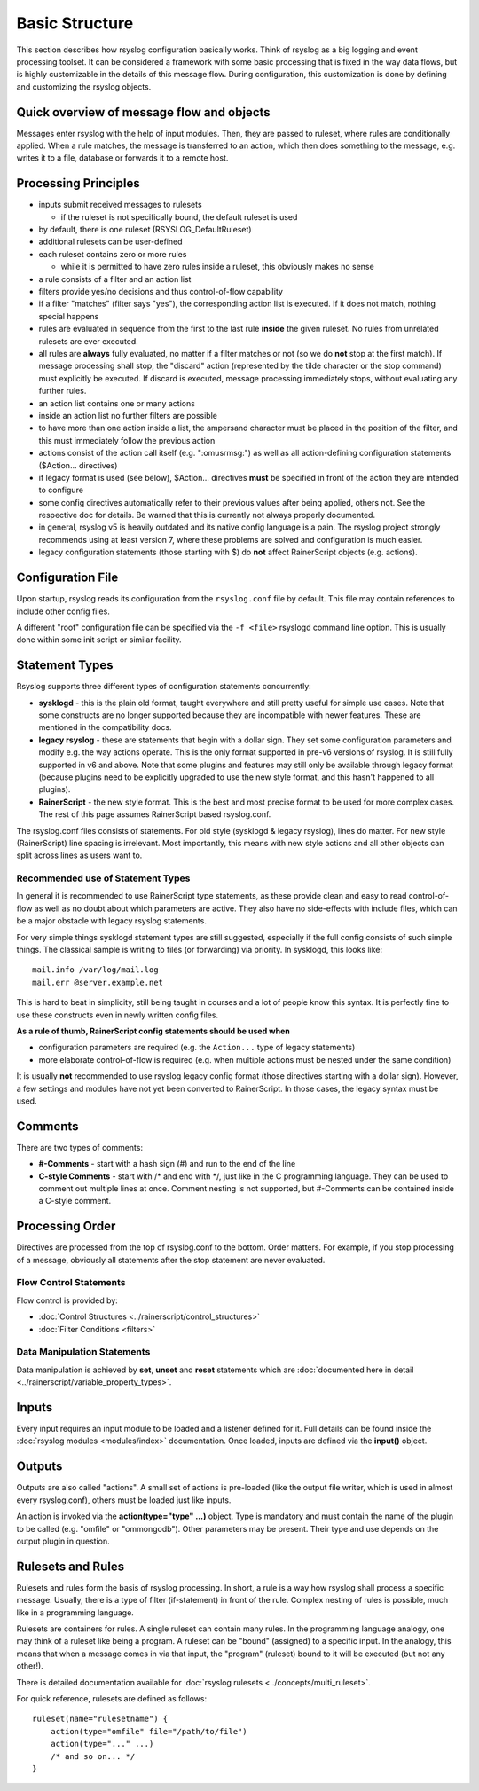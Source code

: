 Basic Structure
===============

This section describes how rsyslog configuration basically works. Think
of rsyslog as a big logging and event processing toolset. It can be considered
a framework with some basic processing that is fixed in the way data flows,
but is highly customizable in the details of this message flow. During
configuration, this customization is done by defining and customizing
the rsyslog objects.

Quick overview of message flow and objects
------------------------------------------
Messages enter rsyslog with the help of input modules. Then, they are
passed to ruleset, where rules are conditionally applied. When a rule
matches, the message is transferred to an action, which then does 
something to the message, e.g. writes it to a file, database or
forwards it to a remote host.

Processing Principles
---------------------

- inputs submit received messages to rulesets

  * if the ruleset is not specifically bound, the default ruleset is used

- by default, there is one ruleset (RSYSLOG_DefaultRuleset)

- additional rulesets can be user-defined

- each ruleset contains zero or more rules

  * while it is permitted to have zero rules inside a ruleset,
    this obviously makes no sense

- a rule consists of a filter and an action list

- filters provide yes/no decisions and thus control-of-flow capability

- if a filter "matches" (filter says "yes"), the corresponding
  action list is executed. If it does not match, nothing special
  happens

- rules are evaluated in sequence from the first to the last rule
  **inside** the given ruleset. No rules from unrelated rulesets are
  ever executed.

- all rules are **always** fully evaluated, no matter if a filter matches
  or not (so we do **not** stop at the first match). If message processing
  shall stop, the "discard" action (represented by the tilde character or the
  stop command) must explicitly be executed. If discard is executed, 
  message processing immediately stops, without evaluating any further rules.

- an action list contains one or many actions

- inside an action list no further filters are possible

- to have more than one action inside a list, the ampersand character
  must be placed in the position of the filter, and this must immediately
  follow the previous action

- actions consist of the action call itself (e.g. ":omusrmsg:") as
  well as all action-defining configuration statements ($Action... directives)

- if legacy format is used (see below), $Action... directives **must** be
  specified in front of the action they are intended to configure

- some config directives automatically refer to their previous values 
  after being applied, others not. See the respective doc for details. Be
  warned that this is currently not always properly documented.

- in general, rsyslog v5 is heavily outdated and its native config language
  is a pain. The rsyslog project strongly recommends using at least version 7,
  where these problems are solved and configuration is much easier.

- legacy configuration statements (those starting with $) do **not** affect
  RainerScript objects (e.g. actions).


Configuration File
------------------
Upon startup, rsyslog reads its configuration from the ``rsyslog.conf``
file by default. This file may contain references to include other
config files.

A different "root" configuration file can be specified via the ``-f <file>``
rsyslogd command line option. This is usually done within some init
script or similar facility.

Statement Types
---------------
Rsyslog supports three different types of configuration statements
concurrently:

-  **sysklogd** - this is the plain old format, taught everywhere and
   still pretty useful for simple use cases. Note that some
   constructs are no longer supported because they are incompatible with
   newer features. These are mentioned in the compatibility docs.
-  **legacy rsyslog** - these are statements that begin with a dollar
   sign. They set some configuration parameters and modify e.g. the way
   actions operate. This is the only format supported in pre-v6 versions
   of rsyslog. It is still fully supported in v6 and above. Note that
   some plugins and features may still only be available through legacy
   format (because plugins need to be explicitly upgraded to use the
   new style format, and this hasn't happened to all plugins).
-  **RainerScript** - the new style format. This is the best and most
   precise format to be used for more complex cases. The rest of this
   page assumes RainerScript based rsyslog.conf.

The rsyslog.conf files consists of statements. For old style (sysklogd &
legacy rsyslog), lines do matter. For new style (RainerScript) line
spacing is irrelevant. Most importantly, this means with new style
actions and all other objects can split across lines as users want to.

Recommended use of Statement Types
~~~~~~~~~~~~~~~~~~~~~~~~~~~~~~~~~~

In general it is recommended to use RainerScript type statements, as
these provide clean and easy to read control-of-flow as well as
no doubt about which parameters are active. They also have no
side-effects with include files, which can be a major obstacle with
legacy rsyslog statements.

For very simple things sysklogd statement types are still suggested,
especially if the full config consists of such simple things. The
classical sample is writing to files (or forwarding) via priority.
In sysklogd, this looks like:

::

   mail.info /var/log/mail.log
   mail.err @server.example.net

This is hard to beat in simplicity, still being taught in courses
and a lot of people know this syntax. It is perfectly fine to use
these constructs even in newly written config files.

**As a rule of thumb, RainerScript config statements should be used
when**

- configuration parameters are required (e.g. the ``Action...``
  type of legacy statements)
- more elaborate control-of-flow is required (e.g. when multiple
  actions must be nested under the same condition)

It is usually **not** recommended to use rsyslog legacy config format
(those directives starting with a dollar sign). However, a few
settings and modules have not yet been converted to RainerScript. In
those cases, the legacy syntax must be used.

Comments
--------

There are two types of comments:

-  **#-Comments** - start with a hash sign (#) and run to the end of the
   line
-  **C-style Comments** - start with /\* and end with \*/, just like in
   the C programming language. They can be used to comment out multiple
   lines at once. Comment nesting is not supported, but #-Comments can be
   contained inside a C-style comment.

Processing Order
----------------

Directives are processed from the top of rsyslog.conf to the bottom.
Order matters. For example, if you stop processing of a message,
obviously all statements after the stop statement are never evaluated.

Flow Control Statements
~~~~~~~~~~~~~~~~~~~~~~~

Flow control is provided by:

- :doc:`Control Structures <../rainerscript/control_structures>`
  
- :doc:`Filter Conditions <filters>`
  

Data Manipulation Statements
~~~~~~~~~~~~~~~~~~~~~~~~~~~~

Data manipulation is achieved by **set**, **unset** and **reset** statements
which are :doc:`documented here in detail <../rainerscript/variable_property_types>`.

Inputs
------

Every input requires an input module to be loaded and a listener defined
for it. Full details can be found inside the :doc:`rsyslog
modules <modules/index>` documentation. Once loaded, inputs
are defined via the **input()** object.

Outputs
-------

Outputs are also called "actions". A small set of actions is pre-loaded
(like the output file writer, which is used in almost every
rsyslog.conf), others must be loaded just like inputs.

An action is invoked via the **action(type="type" ...)** object. Type is
mandatory and must contain the name of the plugin to be called (e.g.
"omfile" or "ommongodb"). Other parameters may be present. Their type and
use depends on the output plugin in question.

Rulesets and Rules
------------------

Rulesets and rules form the basis of rsyslog processing. In short, a
rule is a way how rsyslog shall process a specific message. Usually,
there is a type of filter (if-statement) in front of the rule. Complex
nesting of rules is possible, much like in a programming language.

Rulesets are containers for rules. A single ruleset can contain many
rules. In the programming language analogy, one may think of a ruleset
like being a program. A ruleset can be "bound" (assigned) to a specific
input. In the analogy, this means that when a message comes in via that
input, the "program" (ruleset) bound to it will be executed (but not any
other!).

There is detailed documentation available for
:doc:`rsyslog rulesets <../concepts/multi_ruleset>`.

For quick reference, rulesets are defined as follows:

::

    ruleset(name="rulesetname") {
        action(type="omfile" file="/path/to/file")
        action(type="..." ...)
        /* and so on... */
    }
